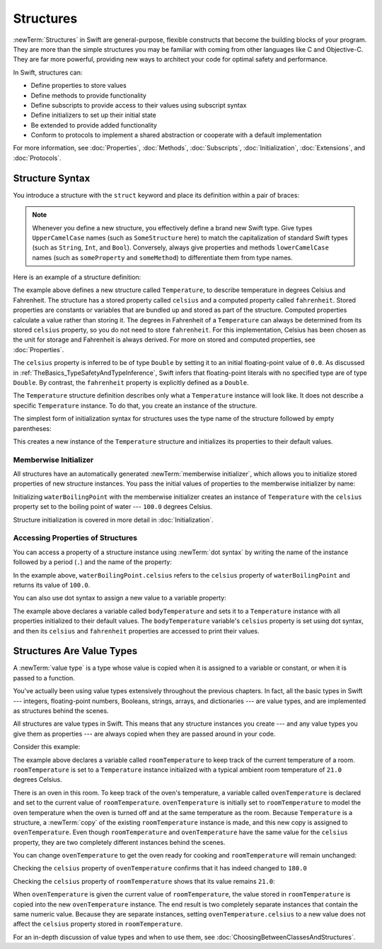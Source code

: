 Structures
==========

:newTerm:`Structures` in Swift are general-purpose, flexible constructs
that become the building blocks of your program.
They are more than the simple structures
you may be familiar with
coming from other languages like C and Objective-C.
They are far more powerful,
providing new ways to architect your code
for optimal safety and performance.

In Swift, structures can:

* Define properties to store values
* Define methods to provide functionality
* Define subscripts to provide access to their values using subscript syntax
* Define initializers to set up their initial state
* Be extended to provide added functionality
* Conform to protocols to implement a shared abstraction or cooperate with a default implementation

For more information, see
:doc:`Properties`, :doc:`Methods`, :doc:`Subscripts`, :doc:`Initialization`,
:doc:`Extensions`, and :doc:`Protocols`.

.. _Structures_StructureSyntax:

Structure Syntax
----------------

You introduce a structure with the ``struct`` keyword and place its
definition within a pair of braces:

.. testcode:: structures
    
    -> struct SomeStructure {
           // structure definition goes here
       }
    
.. note::

   Whenever you define a new structure, you effectively define a
   brand new Swift type.
   Give types ``UpperCamelCase`` names (such as ``SomeStructure`` here)
   to match the capitalization
   of standard Swift types (such as ``String``, ``Int``, and ``Bool``).
   Conversely, always give properties and methods ``lowerCamelCase`` names
   (such as ``someProperty`` and ``someMethod``)
   to differentiate them from type names.

Here is an example of a structure definition:

.. testcode:: structures

    -> struct Temperature {
           var celsius = 0.0
           var fahrenheit: Double {
               return celsius * 9/5 + 32
           }
       }

The example above defines a new structure called ``Temperature``,
to describe temperature in degrees Celsius and Fahrenheit.
The structure has  a stored property called ``celsius`` and
a computed property called ``fahrenheit``.
Stored properties are constants or variables
that are bundled up and stored as part of the structure.
Computed properties calculate a value rather than storing it.
The degrees in Fahrenheit of a ``Temperature``
can always be determined from its stored ``celsius`` property,
so you do not need to store ``fahrenheit``.
For this implementation,
Celsius has been chosen as the
unit for storage and
Fahrenheit is always derived.
For more on stored and computed properties, see :doc:`Properties`.

The ``celsius`` property is inferred to be of type ``Double``
by setting it to an initial floating-point value of ``0.0``.
As discussed in :ref:`TheBasics_TypeSafetyAndTypeInference`,
Swift infers that floating-point literals with no specified type
are of type ``Double``.
By contrast, the ``fahrenheit`` property is explicitly defined as a ``Double``.

The ``Temperature`` structure definition describes only
what a ``Temperature`` instance will look like.
It does not describe a specific ``Temperature`` instance.
To do that, you create an instance of the structure.

The simplest form of initialization syntax for structures
uses the type name of the structure
followed by empty parentheses:

.. testcode:: structures

    -> let someTemperature = Temperature()
    << // someTemperature : Temperature = REPL.Temperature(celsius: 0.0)

This creates a new instance of the ``Temperature`` structure
and initializes its properties to their default values.

.. _Structures_MemberwiseInitializer:

Memberwise Initializer
~~~~~~~~~~~~~~~~~~~~~~

All structures have an automatically generated :newTerm:`memberwise initializer`,
which allows you to initialize stored properties of new structure instances.
You pass the initial values of properties
to the memberwise initializer by name:

.. testcode:: structures

    -> let waterBoilingPoint = Temperature(celsius: 100.0)
    << // waterBoilingPoint : Temperature = REPL.Temperature(celsius: 100.0)

Initializing ``waterBoilingPoint`` with the memberwise initializer
creates an instance of ``Temperature`` with the ``celsius`` property
set to the boiling point of water --- ``100.0`` degrees Celsius.

Structure initialization is covered in more detail in :doc:`Initialization`.

.. _Structures_AccessingPropertiesOfStructures:

Accessing Properties of Structures
~~~~~~~~~~~~~~~~~~~~~~~~~~~~~~~~~~

You can access a property
of a structure instance
using :newTerm:`dot syntax`
by writing the name of the instance
followed by a period (``.``)
and the name of the property:

.. testcode:: structures

    -> print("Water boils at \(waterBoilingPoint.celsius) degrees Celsius")
    <- Water boils at 100.0 degrees Celsius

In the example above, ``waterBoilingPoint.celsius``
refers to the ``celsius`` property of ``waterBoilingPoint``
and returns its value of ``100.0``.

You can also use dot syntax
to assign a new value
to a variable property:

.. testcode:: structures

    -> var bodyTemperature = Temperature()
    << // bodyTemperature : Temperature = REPL.Temperature(celsius: 0.0)
    -> bodyTemperature.celsius = 37.0
    -> print("Her body temperature is \(bodyTemperature.celsius) degrees Celsius")
    <- Her body temperature is 37.0 degrees Celsius
    -> print("Her body temperature is \(bodyTemperature.fahrenheit) degrees Fahrenheit")
    <- Her body temperature is 98.6 degrees Fahrenheit

The example above declares a variable called ``bodyTemperature``
and sets it to a ``Temperature`` instance
with all properties initialized to their default values.
The ``bodyTemperature`` variable's ``celsius`` property is
set using dot syntax,
and then its ``celsius`` and ``fahrenheit`` properties are accessed
to print their values.

.. _Structures_StructuresAreValueTypes:

Structures Are Value Types
--------------------------

A :newTerm:`value type` is a type whose value is copied
when it is assigned to a variable or constant,
or when it is passed to a function.

You've actually been using value types extensively
throughout the previous chapters.
In fact, all the basic types in Swift ---
integers, floating-point numbers, Booleans, strings, arrays, and dictionaries ---
are value types,
and are implemented as structures behind the scenes.

All structures are value types in Swift.
This means that any structure instances you create ---
and any value types you give them as properties ---
are always copied when they are passed around in your code.

Consider this example:

.. testcode:: structures

    -> var roomTemperature = Temperature(celsius: 21.0)
    << // roomTemperature : Temperature = REPL.Temperature(celsius: 21.0)
    -> var ovenTemperature = roomTemperature
    << // ovenTemperature : Temperature = REPL.Temperature(celsius: 21.0)

The example above declares a variable called ``roomTemperature``
to keep track of the current temperature of a room.
``roomTemperature`` is set to a ``Temperature`` instance initialized
with a typical ambient room temperature of ``21.0`` degrees Celsius.

There is an oven in this room.
To keep track of the oven's temperature,
a variable called ``ovenTemperature``
is declared and 
set to the current value of ``roomTemperature``.
``ovenTemperature`` is initially set to ``roomTemperature``
to model the oven temperature when
the oven is turned off
and at the same temperature as the room.
Because ``Temperature`` is a structure, a :newTerm:`copy`
of the existing ``roomTemperature`` instance is made,
and this new copy is assigned to ``ovenTemperature``.
Even though ``roomTemperature`` and ``ovenTemperature``
have the same value for the ``celsius`` property,
they are two completely different instances
behind the scenes.

You can change ``ovenTemperature`` to
get the oven ready for cooking
and ``roomTemperature`` will remain unchanged:

.. testcode:: structures

    -> ovenTemperature.celsius = 180.0

Checking the ``celsius`` property of ``ovenTemperature``
confirms that it has indeed changed to ``180.0``

.. testcode:: structures

    -> print("ovenTemperature is now \(ovenTemperature.celsius) degrees Celsius")
    <- ovenTemperature is now 180.0 degrees Celsius

Checking the ``celsius`` property of ``roomTemperature``
shows that its value remains ``21.0``:

.. testcode:: structures
    
    -> print("roomTemperature is still \(roomTemperature.celsius) degrees Celsius")
    <- roomTemperature is still 21.0 degrees Celsius

When ``ovenTemperature`` is given the current value of ``roomTemperature``,
the value stored in ``roomTemperature``
is copied into the new ``ovenTemperature`` instance.
The end result is two completely separate instances
that contain the same numeric value.
Because they are separate instances,
setting ``ovenTemperature.celsius`` to a new value
does not affect the ``celsius`` property stored
in ``roomTemperature``.

For an in-depth discussion of value types
and when to use them,
see :doc:`ChoosingBetweenClassesAndStructures`.